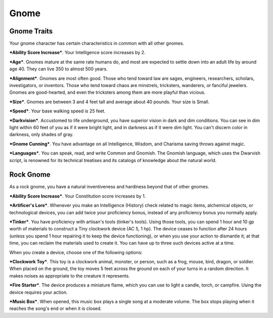 =====
Gnome
=====


Gnome Traits
------------

Your gnome character has certain characteristics in common with all
other gnomes.

***Ability Score Increase***. Your Intelligence score increases by 2.

***Age***. Gnomes mature at the same rate humans do, and most are
expected to settle down into an adult life by around age 40. They can
live 350 to almost 500 years.

***Alignment***. Gnomes are most often good. Those who tend toward law
are sages, engineers, researchers, scholars, investigators, or
inventors. Those who tend toward chaos are minstrels, tricksters,
wanderers, or fanciful jewelers. Gnomes are good-hearted, and even the
tricksters among them are more playful than vicious.

***Size***. Gnomes are between 3 and 4 feet tall and average about 40
pounds. Your size is Small.

***Speed***. Your base walking speed is 25 feet.

***Darkvision***. Accustomed to life underground, you have superior
vision in dark and dim conditions. You can see in dim light within 60
feet of you as if it were bright light, and in darkness as if it were
dim light. You can't discern color in darkness, only shades of gray.

***Gnome Cunning***. You have advantage on all Intelligence, Wisdom, and
Charisma saving throws against magic.

***Languages***. You can speak, read, and write Common and Gnomish. The
Gnomish language, which uses the Dwarvish script, is renowned for its
technical treatises and its catalogs of knowledge about the natural
world.


Rock Gnome
----------

As a rock gnome, you have a natural inventiveness and hardiness beyond
that of other gnomes.

***Ability Score Increase***. Your Constitution score increases by 1.

***Artificer's Lore***. Whenever you make an Intelligence (History)
check related to magic items, alchemical objects, or technological
devices, you can add twice your proficiency bonus, instead of any
proficiency bonus you normally apply.

***Tinker***. You have proficiency with artisan's tools (tinker's
tools). Using those tools, you can spend 1 hour and 10 gp worth of
materials to construct a Tiny clockwork device (AC 5, 1 hp). The device
ceases to function after 24 hours (unless you spend 1 hour repairing it
to keep the device functioning), or when you use your action to
dismantle it; at that time, you can reclaim the materials used to create
it. You can have up to three such devices active at a time.

When you create a device, choose one of the following options:

***Clockwork Toy***. This toy is a clockwork animal, monster, or person,
such as a frog, mouse, bird, dragon, or soldier. When placed on the
ground, the toy moves 5 feet across the ground on each of your turns in
a random direction. It makes noises as appropriate to the creature it
represents.

***Fire Starter***. The device produces a miniature flame, which you can
use to light a candle, torch, or campfire. Using the device requires
your action.

***Music Box***. When opened, this music box plays a single song at a
moderate volume. The box stops playing when it reaches the song's end or
when it is closed.
